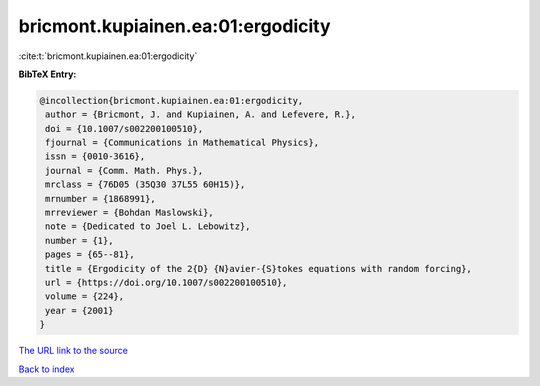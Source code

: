bricmont.kupiainen.ea:01:ergodicity
===================================

:cite:t:`bricmont.kupiainen.ea:01:ergodicity`

**BibTeX Entry:**

.. code-block:: bibtex

   @incollection{bricmont.kupiainen.ea:01:ergodicity,
    author = {Bricmont, J. and Kupiainen, A. and Lefevere, R.},
    doi = {10.1007/s002200100510},
    fjournal = {Communications in Mathematical Physics},
    issn = {0010-3616},
    journal = {Comm. Math. Phys.},
    mrclass = {76D05 (35Q30 37L55 60H15)},
    mrnumber = {1868991},
    mrreviewer = {Bohdan Maslowski},
    note = {Dedicated to Joel L. Lebowitz},
    number = {1},
    pages = {65--81},
    title = {Ergodicity of the 2{D} {N}avier-{S}tokes equations with random forcing},
    url = {https://doi.org/10.1007/s002200100510},
    volume = {224},
    year = {2001}
   }
`The URL link to the source <ttps://doi.org/10.1007/s002200100510}>`_


`Back to index <../By-Cite-Keys.html>`_
